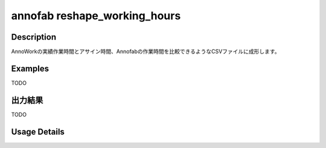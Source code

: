 =========================================
annofab reshape_working_hours
=========================================

Description
=================================
AnnoWorkの実績作業時間とアサイン時間、Annofabの作業時間を比較できるようなCSVファイルに成形します。



Examples
=================================

TODO



出力結果
=================================

TODO


Usage Details
=================================

.. argparse::
   :ref: annoworkcli.annofab.reshape_working_hours.add_parser
   :prog: annoworkcli annofab reshape_working_hours
   :nosubcommands:
   :nodefaultconst: